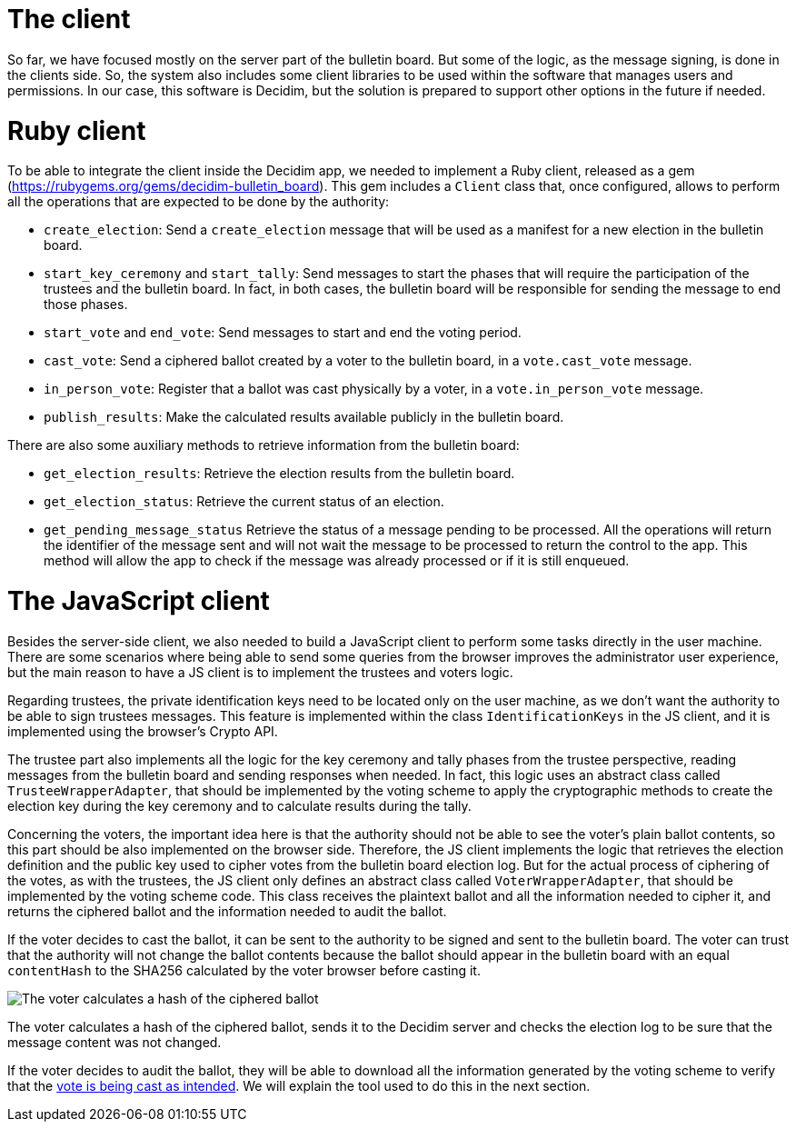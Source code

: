 = The client
:doctype: book

So far, we have focused mostly on the server part of the bulletin board.
But some of the logic, as the message signing, is done in the clients side.
So, the system also includes some client libraries to be used within the software that manages users and permissions.
In our case, this software is Decidim, but the solution is prepared to support other options in the future if needed.

= Ruby client

To be able to integrate the client inside the Decidim app, we needed to implement a Ruby client, released as a gem (https://rubygems.org/gems/decidim-bulletin_board).
This gem includes a `Client` class that, once configured, allows to perform all the operations that are expected to be done by the authority:

* `create_election`: Send a `create_election` message that will be used as a manifest for a new election in the bulletin board.
* `start_key_ceremony` and `start_tally`: Send messages to start the phases that will require the participation of the trustees and the bulletin board.
In fact, in both cases, the bulletin board will be responsible for sending the message to end those phases.
* `start_vote` and `end_vote`: Send messages to start and end the voting period.
* `cast_vote`: Send a ciphered ballot created by a voter to the bulletin board, in a `vote.cast_vote` message.
* `in_person_vote`: Register that a ballot was cast physically by a voter, in a `vote.in_person_vote` message.
* `publish_results`: Make the calculated results available publicly in the bulletin board.

There are also some auxiliary methods to retrieve information from the bulletin board:

* `get_election_results`: Retrieve the election results from the bulletin board.
* `get_election_status`: Retrieve the current status of an election.
* `get_pending_message_status` Retrieve the status of a message pending to be processed.
All the operations will return the identifier of the message sent and will not wait the message to be processed to return the control to the app.
This method will allow the app to check if the message was already processed or if it is still enqueued.

= The JavaScript client

Besides the server-side client, we also needed to build a JavaScript client to perform some tasks directly in the user machine.
There are some scenarios where being able to send some queries from the browser improves the administrator user experience, but the main reason to have a JS client is to implement the trustees and voters logic.

Regarding trustees, the private identification keys need to be located only on the user machine, as we don't want the authority to be able to sign trustees messages.
This feature is implemented within the class `IdentificationKeys` in the JS client, and it is implemented using the browser's Crypto API.

The trustee part also implements all the logic for the key ceremony and tally phases from the trustee perspective, reading messages from the bulletin board and sending responses when needed.
In fact, this logic uses an abstract class called `TrusteeWrapperAdapter`, that should be implemented by the voting scheme to apply the cryptographic methods to create the election key during the key ceremony and to calculate results during the tally.

Concerning the voters, the important idea here is that the authority should not be able to see the voter's plain ballot contents, so this part should be also implemented on the browser side.
Therefore, the JS client implements the logic that retrieves the election definition and the public key used to cipher votes from the bulletin board election log.
But for the actual process of ciphering of the votes, as with the trustees, the JS client only defines an abstract class called `VoterWrapperAdapter`, that should be implemented by the voting scheme code.
This class receives the plaintext ballot and all the information needed to cipher it, and returns the ciphered ballot and the information needed to audit the ballot.

If the voter decides to cast the ballot, it can be sent to the authority to be signed and sent to the bulletin board.
The voter can trust that the authority will not change the ballot contents because the ballot should appear in the bulletin board with an equal `contentHash` to the SHA256 calculated by the voter browser before casting it.

image::develop:manual/bulletin-board/client-content-hash-calculation.png[The voter calculates a hash of the ciphered ballot, sends it to the Decidim server and checks the election log to be sure that the message content was not changed.]

The voter calculates a hash of the ciphered ballot, sends it to the Decidim server and checks the election log to be sure that the message content was not changed.

If the voter decides to audit the ballot, they will be able to download all the information generated by the voting scheme to verify that the xref:develop:manual/roles.adoc[vote is being cast as intended].
We will explain the tool used to do this in the next section.

